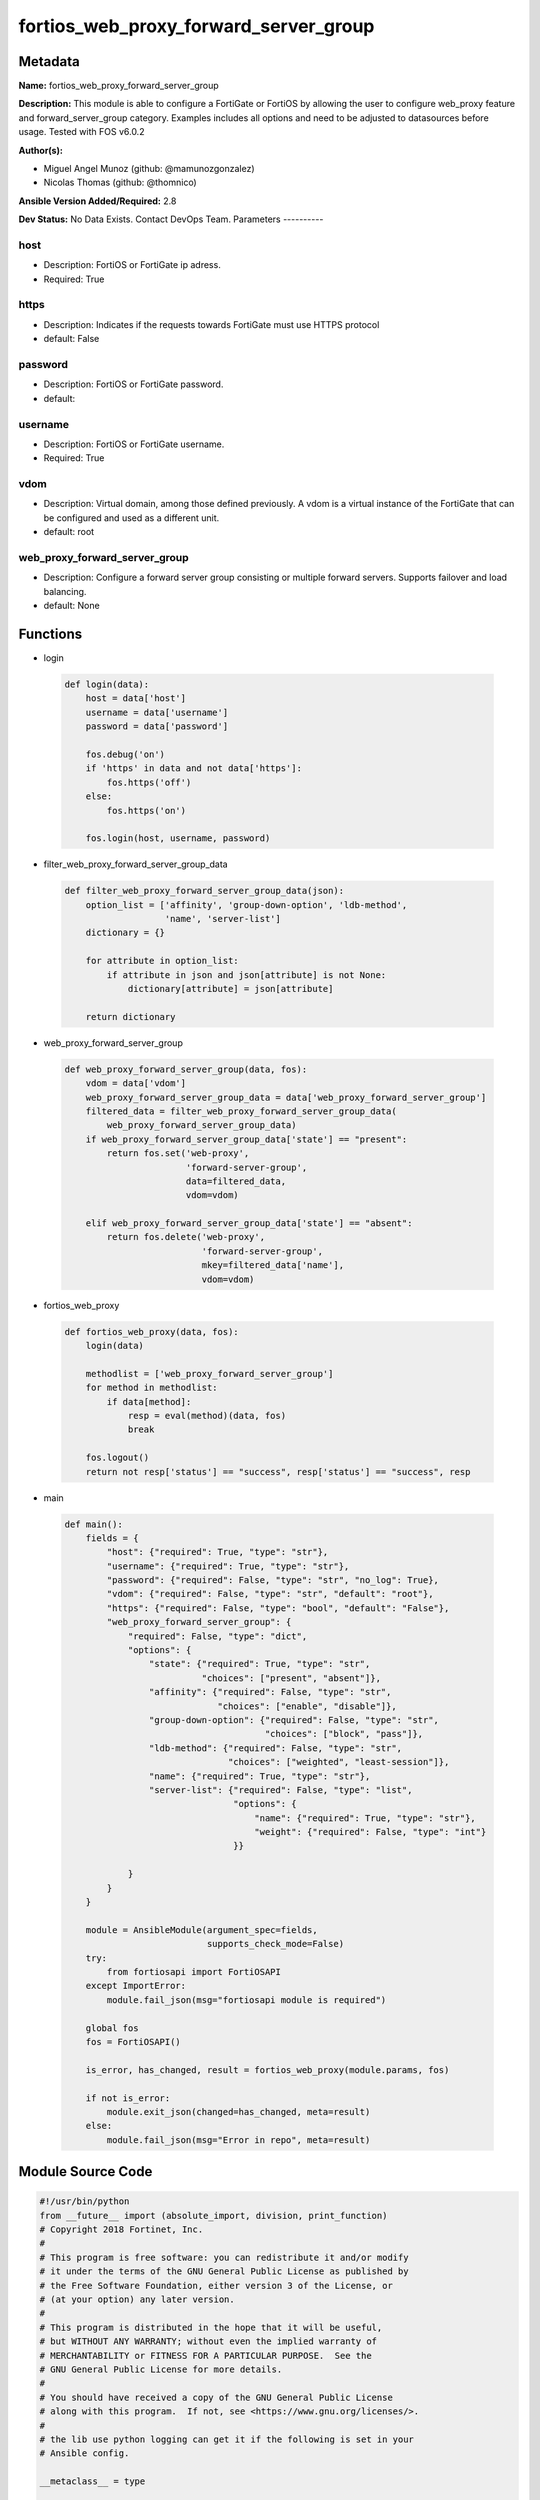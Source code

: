 ======================================
fortios_web_proxy_forward_server_group
======================================


Metadata
--------




**Name:** fortios_web_proxy_forward_server_group

**Description:** This module is able to configure a FortiGate or FortiOS by allowing the user to configure web_proxy feature and forward_server_group category. Examples includes all options and need to be adjusted to datasources before usage. Tested with FOS v6.0.2


**Author(s):**

- Miguel Angel Munoz (github: @mamunozgonzalez)

- Nicolas Thomas (github: @thomnico)



**Ansible Version Added/Required:** 2.8

**Dev Status:** No Data Exists. Contact DevOps Team.
Parameters
----------

host
++++

- Description: FortiOS or FortiGate ip adress.



- Required: True

https
+++++

- Description: Indicates if the requests towards FortiGate must use HTTPS protocol



- default: False

password
++++++++

- Description: FortiOS or FortiGate password.



- default:

username
++++++++

- Description: FortiOS or FortiGate username.



- Required: True

vdom
++++

- Description: Virtual domain, among those defined previously. A vdom is a virtual instance of the FortiGate that can be configured and used as a different unit.



- default: root

web_proxy_forward_server_group
++++++++++++++++++++++++++++++

- Description: Configure a forward server group consisting or multiple forward servers. Supports failover and load balancing.



- default: None




Functions
---------




- login

 .. code-block:: python

    def login(data):
        host = data['host']
        username = data['username']
        password = data['password']

        fos.debug('on')
        if 'https' in data and not data['https']:
            fos.https('off')
        else:
            fos.https('on')

        fos.login(host, username, password)



- filter_web_proxy_forward_server_group_data

 .. code-block:: python

    def filter_web_proxy_forward_server_group_data(json):
        option_list = ['affinity', 'group-down-option', 'ldb-method',
                       'name', 'server-list']
        dictionary = {}

        for attribute in option_list:
            if attribute in json and json[attribute] is not None:
                dictionary[attribute] = json[attribute]

        return dictionary



- web_proxy_forward_server_group

 .. code-block:: python

    def web_proxy_forward_server_group(data, fos):
        vdom = data['vdom']
        web_proxy_forward_server_group_data = data['web_proxy_forward_server_group']
        filtered_data = filter_web_proxy_forward_server_group_data(
            web_proxy_forward_server_group_data)
        if web_proxy_forward_server_group_data['state'] == "present":
            return fos.set('web-proxy',
                           'forward-server-group',
                           data=filtered_data,
                           vdom=vdom)

        elif web_proxy_forward_server_group_data['state'] == "absent":
            return fos.delete('web-proxy',
                              'forward-server-group',
                              mkey=filtered_data['name'],
                              vdom=vdom)



- fortios_web_proxy

 .. code-block:: python

    def fortios_web_proxy(data, fos):
        login(data)

        methodlist = ['web_proxy_forward_server_group']
        for method in methodlist:
            if data[method]:
                resp = eval(method)(data, fos)
                break

        fos.logout()
        return not resp['status'] == "success", resp['status'] == "success", resp



- main

 .. code-block:: python

    def main():
        fields = {
            "host": {"required": True, "type": "str"},
            "username": {"required": True, "type": "str"},
            "password": {"required": False, "type": "str", "no_log": True},
            "vdom": {"required": False, "type": "str", "default": "root"},
            "https": {"required": False, "type": "bool", "default": "False"},
            "web_proxy_forward_server_group": {
                "required": False, "type": "dict",
                "options": {
                    "state": {"required": True, "type": "str",
                              "choices": ["present", "absent"]},
                    "affinity": {"required": False, "type": "str",
                                 "choices": ["enable", "disable"]},
                    "group-down-option": {"required": False, "type": "str",
                                          "choices": ["block", "pass"]},
                    "ldb-method": {"required": False, "type": "str",
                                   "choices": ["weighted", "least-session"]},
                    "name": {"required": True, "type": "str"},
                    "server-list": {"required": False, "type": "list",
                                    "options": {
                                        "name": {"required": True, "type": "str"},
                                        "weight": {"required": False, "type": "int"}
                                    }}

                }
            }
        }

        module = AnsibleModule(argument_spec=fields,
                               supports_check_mode=False)
        try:
            from fortiosapi import FortiOSAPI
        except ImportError:
            module.fail_json(msg="fortiosapi module is required")

        global fos
        fos = FortiOSAPI()

        is_error, has_changed, result = fortios_web_proxy(module.params, fos)

        if not is_error:
            module.exit_json(changed=has_changed, meta=result)
        else:
            module.fail_json(msg="Error in repo", meta=result)





Module Source Code
------------------

.. code-block:: python

    #!/usr/bin/python
    from __future__ import (absolute_import, division, print_function)
    # Copyright 2018 Fortinet, Inc.
    #
    # This program is free software: you can redistribute it and/or modify
    # it under the terms of the GNU General Public License as published by
    # the Free Software Foundation, either version 3 of the License, or
    # (at your option) any later version.
    #
    # This program is distributed in the hope that it will be useful,
    # but WITHOUT ANY WARRANTY; without even the implied warranty of
    # MERCHANTABILITY or FITNESS FOR A PARTICULAR PURPOSE.  See the
    # GNU General Public License for more details.
    #
    # You should have received a copy of the GNU General Public License
    # along with this program.  If not, see <https://www.gnu.org/licenses/>.
    #
    # the lib use python logging can get it if the following is set in your
    # Ansible config.

    __metaclass__ = type

    ANSIBLE_METADATA = {'status': ['preview'],
                        'supported_by': 'community',
                        'metadata_version': '1.1'}

    DOCUMENTATION = '''
    ---
    module: fortios_web_proxy_forward_server_group
    short_description: Configure a forward server group consisting or multiple forward servers. Supports failover and load balancing.
    description:
        - This module is able to configure a FortiGate or FortiOS by
          allowing the user to configure web_proxy feature and forward_server_group category.
          Examples includes all options and need to be adjusted to datasources before usage.
          Tested with FOS v6.0.2
    version_added: "2.8"
    author:
        - Miguel Angel Munoz (@mamunozgonzalez)
        - Nicolas Thomas (@thomnico)
    notes:
        - Requires fortiosapi library developed by Fortinet
        - Run as a local_action in your playbook
    requirements:
        - fortiosapi>=0.9.8
    options:
        host:
           description:
                - FortiOS or FortiGate ip adress.
           required: true
        username:
            description:
                - FortiOS or FortiGate username.
            required: true
        password:
            description:
                - FortiOS or FortiGate password.
            default: ""
        vdom:
            description:
                - Virtual domain, among those defined previously. A vdom is a
                  virtual instance of the FortiGate that can be configured and
                  used as a different unit.
            default: root
        https:
            description:
                - Indicates if the requests towards FortiGate must use HTTPS
                  protocol
            type: bool
            default: false
        web_proxy_forward_server_group:
            description:
                - Configure a forward server group consisting or multiple forward servers. Supports failover and load balancing.
            default: null
            suboptions:
                state:
                    description:
                        - Indicates whether to create or remove the object
                    choices:
                        - present
                        - absent
                affinity:
                    description:
                        - Enable/disable affinity, attaching a source-ip's traffic to the assigned forwarding server until the forward-server-affinity-timeout is
                           reached (under web-proxy global).
                    choices:
                        - enable
                        - disable
                group-down-option:
                    description:
                        - "Action to take when all of the servers in the forward server group are down: block sessions until at least one server is back up or
                           pass sessions to their destination."
                    choices:
                        - block
                        - pass
                ldb-method:
                    description:
                        - "Load balance method: weighted or least-session."
                    choices:
                        - weighted
                        - least-session
                name:
                    description:
                        - Configure a forward server group consisting one or multiple forward servers. Supports failover and load balancing.
                    required: true
                server-list:
                    description:
                        - Add web forward servers to a list to form a server group. Optionally assign weights to each server.
                    suboptions:
                        name:
                            description:
                                - Forward server name. Source web-proxy.forward-server.name.
                            required: true
                        weight:
                            description:
                                - Optionally assign a weight of the forwarding server for weighted load balancing (1 - 100, default = 10)
    '''

    EXAMPLES = '''
    - hosts: localhost
      vars:
       host: "192.168.122.40"
       username: "admin"
       password: ""
       vdom: "root"
      tasks:
      - name: Configure a forward server group consisting or multiple forward servers. Supports failover and load balancing.
        fortios_web_proxy_forward_server_group:
          host:  "{{ host }}"
          username: "{{ username }}"
          password: "{{ password }}"
          vdom:  "{{ vdom }}"
          web_proxy_forward_server_group:
            state: "present"
            affinity: "enable"
            group-down-option: "block"
            ldb-method: "weighted"
            name: "default_name_6"
            server-list:
             -
                name: "default_name_8 (source web-proxy.forward-server.name)"
                weight: "9"
    '''

    RETURN = '''
    build:
      description: Build number of the fortigate image
      returned: always
      type: string
      sample: '1547'
    http_method:
      description: Last method used to provision the content into FortiGate
      returned: always
      type: string
      sample: 'PUT'
    http_status:
      description: Last result given by FortiGate on last operation applied
      returned: always
      type: string
      sample: "200"
    mkey:
      description: Master key (id) used in the last call to FortiGate
      returned: success
      type: string
      sample: "key1"
    name:
      description: Name of the table used to fulfill the request
      returned: always
      type: string
      sample: "urlfilter"
    path:
      description: Path of the table used to fulfill the request
      returned: always
      type: string
      sample: "webfilter"
    revision:
      description: Internal revision number
      returned: always
      type: string
      sample: "17.0.2.10658"
    serial:
      description: Serial number of the unit
      returned: always
      type: string
      sample: "FGVMEVYYQT3AB5352"
    status:
      description: Indication of the operation's result
      returned: always
      type: string
      sample: "success"
    vdom:
      description: Virtual domain used
      returned: always
      type: string
      sample: "root"
    version:
      description: Version of the FortiGate
      returned: always
      type: string
      sample: "v5.6.3"

    '''

    from ansible.module_utils.basic import AnsibleModule

    fos = None


    def login(data):
        host = data['host']
        username = data['username']
        password = data['password']

        fos.debug('on')
        if 'https' in data and not data['https']:
            fos.https('off')
        else:
            fos.https('on')

        fos.login(host, username, password)


    def filter_web_proxy_forward_server_group_data(json):
        option_list = ['affinity', 'group-down-option', 'ldb-method',
                       'name', 'server-list']
        dictionary = {}

        for attribute in option_list:
            if attribute in json and json[attribute] is not None:
                dictionary[attribute] = json[attribute]

        return dictionary


    def web_proxy_forward_server_group(data, fos):
        vdom = data['vdom']
        web_proxy_forward_server_group_data = data['web_proxy_forward_server_group']
        filtered_data = filter_web_proxy_forward_server_group_data(
            web_proxy_forward_server_group_data)
        if web_proxy_forward_server_group_data['state'] == "present":
            return fos.set('web-proxy',
                           'forward-server-group',
                           data=filtered_data,
                           vdom=vdom)

        elif web_proxy_forward_server_group_data['state'] == "absent":
            return fos.delete('web-proxy',
                              'forward-server-group',
                              mkey=filtered_data['name'],
                              vdom=vdom)


    def fortios_web_proxy(data, fos):
        login(data)

        methodlist = ['web_proxy_forward_server_group']
        for method in methodlist:
            if data[method]:
                resp = eval(method)(data, fos)
                break

        fos.logout()
        return not resp['status'] == "success", resp['status'] == "success", resp


    def main():
        fields = {
            "host": {"required": True, "type": "str"},
            "username": {"required": True, "type": "str"},
            "password": {"required": False, "type": "str", "no_log": True},
            "vdom": {"required": False, "type": "str", "default": "root"},
            "https": {"required": False, "type": "bool", "default": "False"},
            "web_proxy_forward_server_group": {
                "required": False, "type": "dict",
                "options": {
                    "state": {"required": True, "type": "str",
                              "choices": ["present", "absent"]},
                    "affinity": {"required": False, "type": "str",
                                 "choices": ["enable", "disable"]},
                    "group-down-option": {"required": False, "type": "str",
                                          "choices": ["block", "pass"]},
                    "ldb-method": {"required": False, "type": "str",
                                   "choices": ["weighted", "least-session"]},
                    "name": {"required": True, "type": "str"},
                    "server-list": {"required": False, "type": "list",
                                    "options": {
                                        "name": {"required": True, "type": "str"},
                                        "weight": {"required": False, "type": "int"}
                                    }}

                }
            }
        }

        module = AnsibleModule(argument_spec=fields,
                               supports_check_mode=False)
        try:
            from fortiosapi import FortiOSAPI
        except ImportError:
            module.fail_json(msg="fortiosapi module is required")

        global fos
        fos = FortiOSAPI()

        is_error, has_changed, result = fortios_web_proxy(module.params, fos)

        if not is_error:
            module.exit_json(changed=has_changed, meta=result)
        else:
            module.fail_json(msg="Error in repo", meta=result)


    if __name__ == '__main__':
        main()


